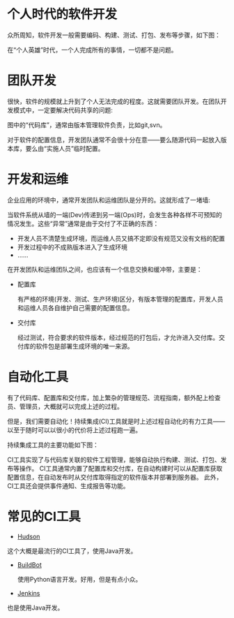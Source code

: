 #+YAML/TITLE: 持续集成(CI)工具的作用
#+AUTHOR: Holbrook(wanghaikuo@gmail.com)
#+DATE:  <2014-03-04 Tue>
#+YAML/LAYOUT: post
#+YAML/TAGS: CI
#+OPTIONS: toc:t


* 个人时代的软件开发

众所周知，软件开发一般需要编码、构建、测试、打包、发布等步骤，如下图：

#+CAPTION: 软件开发过程
#+BEGIN_SRC dot :file assets/images/develop_process.png :exports results

digraph G{
   rankdir=LR
  Code -> Build -> Test -> Package -> Deploy
}

#+END_SRC

#+RESULTS:
[[file:assets/images/develop_process.png]]

在“个人英雄”时代，一个人完成所有的事情，一切都不是问题。

* 团队开发

很快，软件的规模就上升到了个人无法完成的程度。这就需要团队开发。在团队开发模式中，一定要解决代码共享的问题:

#+CAPTION: 团队软件开发
#+BEGIN_SRC dot :file assets/images/develop_repositories1.png :exports results

digraph G{
  rankdir=LR

  subgraph cluster_process {
    label="开发过程"
    graph [rankdir=LR]

    Code -> Build -> Test -> Package -> Deploy
  }

  repo1 [shape="folder" label="代码库"]
  repo2 [shape="folder" label="配置库"  style="dashed"]


  Code -> repo1
  Build -> repo2
}


#+END_SRC

#+RESULTS:
[[file:assets/images/develop_repositories1.png]]



图中的“代码库”，通常由版本管理软件负责，比如git,svn。

对于软件的配置信息，开发团队通常不会很十分在意——要么随源代码一起放入版本库，要么由“实施人员”临时配置。

* 开发和运维

企业应用的环境中，通常开发团队和运维团队是分开的。这就形成了一堵墙:

[[./assets/images/WallOfConfusion_Release.png]]

当软件系统从墙的一端(Dev)传递到另一端(Ops)时，会发生各种各样不可预知的情况发生。这些“异常”通常是由于交付了不正确的东西：

- 开发人员不清楚生成环境，而运维人员又搞不定即没有规范又没有文档的配置
- 开发过程中的不成熟版本进入了生成环境
- ……


在开发团队和运维团队之间，也应该有一个信息交换和缓冲带，主要是：

#+CAPTION: 软件开发过程
#+BEGIN_SRC dot :file assets/images/develop_repositories2.png :exports results

digraph G{
  rankdir=LR

  subgraph cluster_process {
    label="开发过程"
    graph [rankdir=LR]

    Code -> Build -> Test -> Package -> Deploy
  }

  repo1 [shape="folder" label="代码库"]
  repo2 [shape="folder" label="配置库"]
  repo3 [shape="folder" label="交付库"]

  Code -> repo1
  Build -> repo2
  Package -> repo3 -> Deploy
}
#+END_SRC

#+RESULTS:
[[file:assets/images/develop_repositories2.png]]


- 配置库

  有严格的环境(开发、测试、生产环境)区分，有版本管理的配置库，开发人员和运维人员各自维护自己需要的配置信息。

- 交付库

  经过测试，符合要求的软件版本，经过规范的打包后，才允许进入交付库。交付库的软件包是部署生成环境的唯一来源。


* 自动化工具

有了代码库、配置库和交付库，加上繁杂的管理规范、流程指南，额外配上检查员、管理员，大概就可以完成上述的过程。

但是，我们需要自动化！持续集成(CI)工具就是时上述过程自动化的有力工具——以至于随时可以以很小的代价将上述过程跑一遍。

持续集成工具的主要功能如下图：

#+CAPTION: 持续集成工具的主要功能
#+BEGIN_SRC dot :file assets/images/develop_ci.png :exports results

digraph G{
  graph [layout="dot"]

  repo1 -> {Code m1}
  Code -> Build -> Test -> Package -> Deploy
//  Code -> repo1 -> m1

  m2 -> Build
  m4 -> {Build Test Package Deploy}
  Package -> m3
  m5 -> servers

  repo1 [shape="folder" label="代码库"]
  {rank=same; repo1; Code ; Build ; Test ; Package ; Deploy; servers}

  subgraph cluster_ci {
    label="持续集成"
    {rank=same; m1; m2; m3; m4; m5}
    m1 [label="工程管理" shape="rect"]
    m2 [label="配置库" shape="folder"]
    m3 [label="交付库" shape="folder"]
    m4 [label="自动执行" shape="rect"]
    m5 [label="发布管理" shape="rect"]
  }

  servers  [label="服务器" shape="box3d"]

}
#+END_SRC

#+RESULTS:
[[file:assets/images/develop_ci.png]]


CI工具实现了与代码库关联的软件工程管理，能够自动执行构建、测试、打包、发布等操作。
CI工具通常内置了配置库和交付库，在自动构建时可以从配置库获取配置信息，在自动发布时从交付库取得指定的软件版本并部署到服务器。
此外，CI工具还会提供事件通知、生成报告等功能。

* 常见的CI工具

- [[http://hudson-ci.org/][Hudson]]

这个大概是最流行的CI工具了，使用Java开发。

[[./assets/images/ci-hudson.jpg]]

- [[http://buildbot.net/][BuildBot]]

  使用Python语言开发。好用，但是有点小众。

  [[./assets/images/ci-buildbot.jpg]]

- [[http://jenkins-ci.org/][Jenkins]]

也是使用Java开发。
[[./assets/images/12323PJW.png]]
